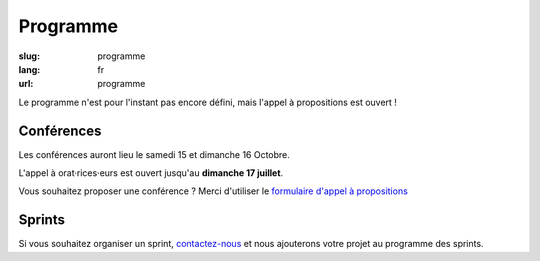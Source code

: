 Programme
#########

:slug: programme
:lang: fr
:url: programme

Le programme n'est pour l'instant pas encore défini, mais l'appel
à propositions est ouvert ! 

Conférences
===========

Les conférences auront lieu le samedi 15 et dimanche 16 Octobre.

L'appel à orat·rices·eurs est ouvert jusqu'au **dimanche 17 juillet**.

Vous souhaitez proposer une conférence ? Merci d'utiliser le `formulaire
d'appel à propositions <https://www.fourmilieres.net/#/form/cae778e834c645b9>`_

Sprints
=======

Si vous souhaitez organiser un sprint, `contactez-nous`_ et nous
ajouterons votre projet au programme des sprints.

.. _`contactez-nous`: nous-contacter.html

